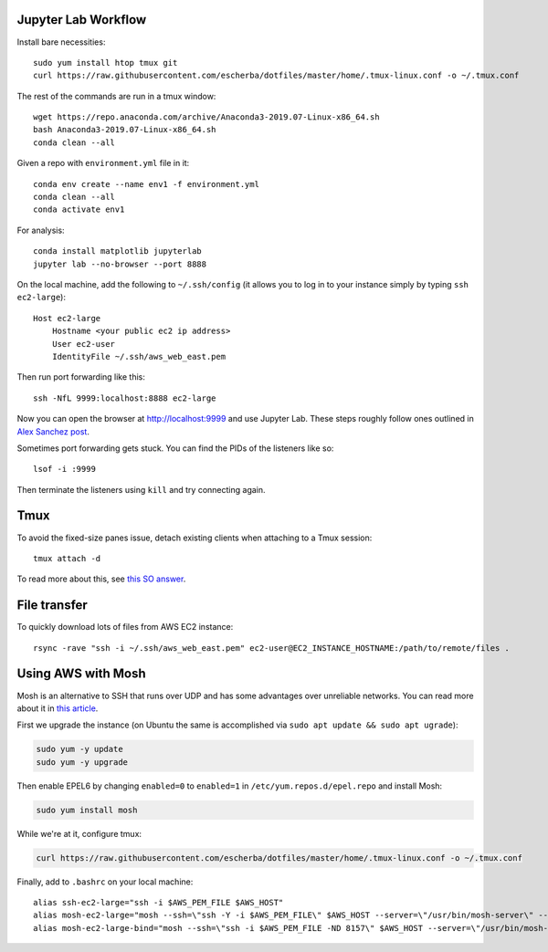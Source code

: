 Jupyter Lab Workflow
--------------------

Install bare necessities::

    sudo yum install htop tmux git
    curl https://raw.githubusercontent.com/escherba/dotfiles/master/home/.tmux-linux.conf -o ~/.tmux.conf

The rest of the commands are run in a tmux window::

    wget https://repo.anaconda.com/archive/Anaconda3-2019.07-Linux-x86_64.sh
    bash Anaconda3-2019.07-Linux-x86_64.sh
    conda clean --all
    
Given a repo with ``environment.yml`` file in it::

    conda env create --name env1 -f environment.yml
    conda clean --all
    conda activate env1
    
For analysis::

    conda install matplotlib jupyterlab
    jupyter lab --no-browser --port 8888
    
On the local machine, add the following to ``~/.ssh/config`` (it allows you to log in to your
instance simply by typing ``ssh ec2-large``)::

    Host ec2-large
        Hostname <your public ec2 ip address>
        User ec2-user
        IdentityFile ~/.ssh/aws_web_east.pem

Then run port forwarding like this::

    ssh -NfL 9999:localhost:8888 ec2-large
    
Now you can open the browser at http://localhost:9999 and use Jupyter Lab. These steps roughly follow ones outlined in `Alex Sanchez post`_.

Sometimes port forwarding gets stuck. You can find the PIDs of the listeners like so::

    lsof -i :9999
   
Then terminate the listeners using ``kill`` and try connecting again.

Tmux
----

To avoid the fixed-size panes issue, detach existing clients when attaching to a Tmux session::

    tmux attach -d
    
To read more about this, see `this SO answer`_.

File transfer
-------------

To quickly download lots of files from AWS EC2 instance::

    rsync -rave "ssh -i ~/.ssh/aws_web_east.pem" ec2-user@EC2_INSTANCE_HOSTNAME:/path/to/remote/files .


Using AWS with Mosh
-------------------

Mosh is an alternative to SSH that runs over UDP and has some advantages over unreliable networks. You can read more about it in `this article`_.


First we upgrade the instance (on Ubuntu the same is accomplished via ``sudo apt update && sudo apt ugrade``):

.. code-block:: bash

    sudo yum -y update
    sudo yum -y upgrade

Then enable EPEL6 by changing ``enabled=0`` to ``enabled=1`` in ``/etc/yum.repos.d/epel.repo`` and install Mosh:

.. code-block:: bash

    sudo yum install mosh

While we're at it, configure tmux:

.. code-block:: bash

    curl https://raw.githubusercontent.com/escherba/dotfiles/master/home/.tmux-linux.conf -o ~/.tmux.conf

Finally, add to ``.bashrc`` on your local machine::

    alias ssh-ec2-large="ssh -i $AWS_PEM_FILE $AWS_HOST"
    alias mosh-ec2-large="mosh --ssh=\"ssh -Y -i $AWS_PEM_FILE\" $AWS_HOST --server=\"/usr/bin/mosh-server\" -- tmux new-session -A -s main"
    alias mosh-ec2-large-bind="mosh --ssh=\"ssh -i $AWS_PEM_FILE -ND 8157\" $AWS_HOST --server=\"/usr/bin/mosh-server\""

.. _Alex Sanchez post: https://medium.com/@alexjsanchez/python-3-notebooks-on-aws-ec2-in-15-mostly-easy-steps-2ec5e662c6c6
.. _this article: http://linuxpitstop.com/ssh-vs-mosh/
.. _this SO answer: https://stackoverflow.com/a/7819465
